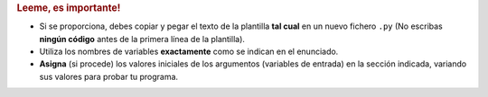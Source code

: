 .. rubric:: Leeme, es importante!

- Si se proporciona, debes copiar y pegar el texto de la plantilla **tal cual** en un nuevo fichero ``.py`` (No escribas **ningún código** antes de la primera línea de la plantilla).
- Utiliza los nombres de variables **exactamente** como se indican en el enunciado.
- **Asigna** (si procede) los valores iniciales de los argumentos (variables de entrada) en la sección indicada, variando sus valores para probar tu programa.

